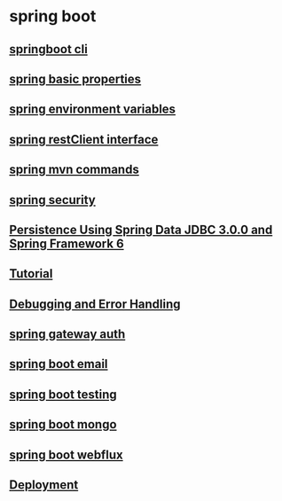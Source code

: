 * spring boot

** [[file:springboot cli.org][springboot cli]]
** [[file:spring basic properties.org][spring basic properties]]
** [[file:spring environment variables.org][spring environment variables]]
** [[file:spring restClient interface.org][spring restClient interface]]
** [[file:spring mvn commands.org][spring mvn commands]]
** [[file:spring security.org][spring security]]
** [[file:Persistence Using Spring Data JDBC 3.0.0 and Spring Framework 6/Persistence Using Spring Data JDBC 3.0.0 and Spring Framework 6.org][Persistence Using Spring Data JDBC 3.0.0 and Spring Framework 6]]
** [[file:Tutorial.org][Tutorial]]
** [[file:Debugging and Error Handling.org][Debugging and Error Handling]]
** [[file:spring gateway auth.org][spring gateway auth]]
** [[file:spring boot email.org][spring boot email]]
** [[file:spring boot testing.org][spring boot testing]]
** [[file:spring boot mongo.org][spring boot mongo]]
** [[file:spring boot webflux.org][spring boot webflux]]
** [[file:deployment.org][Deployment]]
